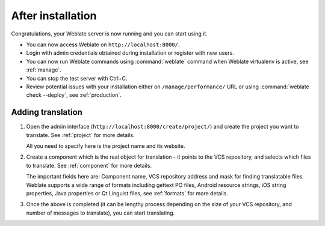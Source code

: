 After installation
------------------

Congratulations, your Weblate server is now running and you can start using it.

* You can now access Weblate on ``http://localhost:8000/``.
* Login with admin credentials obtained during installation or register with new users.
* You can now run Weblate commands using :command:`weblate` command when
  Weblate virtualenv is active, see :ref:`manage`.
* You can stop the test server with Ctrl+C.
* Review potential issues with your installation either on ``/manage/performance/`` URL or using :command:`weblate check --deploy`, see :ref:`production`.

Adding translation
++++++++++++++++++

#. Open the admin interface (``http://localhost:8000/create/project/``) and create the project you
   want to translate. See :ref:`project` for more details.

   All you need to specify here is the project name and its website.

#. Create a component which is the real object for translation - it points to the
   VCS repository, and selects which files to translate. See :ref:`component`
   for more details.

   The important fields here are: Component name, VCS repository address and
   mask for finding translatable files. Weblate supports a wide range of formats
   including gettext PO files, Android resource strings, iOS string properties,
   Java properties or Qt Linguist files, see :ref:`formats` for more details.

#. Once the above is completed (it can be lengthy process depending on the size of
   your VCS repository, and number of messages to translate), you can start
   translating.
